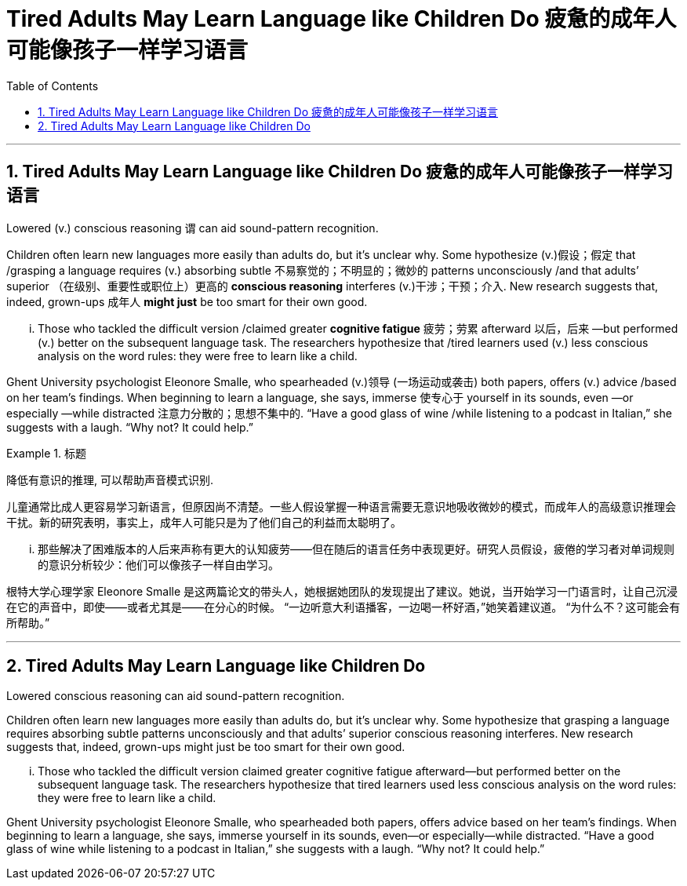 
= Tired Adults May Learn Language like Children Do 疲惫的成年人可能像孩子一样学习语言
:toc: left
:toclevels: 3
:sectnums:

'''

== Tired Adults May Learn Language like Children Do 疲惫的成年人可能像孩子一样学习语言

Lowered (v.) conscious reasoning `谓`  can aid sound-pattern recognition.

Children often learn new languages more easily than adults do, but it’s unclear why. Some hypothesize (v.)假设；假定 that /grasping a language requires (v.) absorbing subtle 不易察觉的；不明显的；微妙的 patterns unconsciously /and that adults’ superior （在级别、重要性或职位上）更高的 *conscious reasoning* interferes (v.)干涉；干预；介入. New research suggests that, indeed, grown-ups 成年人 *might just* be too smart for their own good.

... Those who tackled the difficult version /claimed greater *cognitive fatigue* 疲劳；劳累 afterward 以后，后来 —but performed (v.) better on the subsequent language task. The researchers hypothesize that /tired learners used (v.) less conscious analysis on the word rules: they were free to learn like a child.

Ghent University psychologist Eleonore Smalle, who spearheaded  (v.)领导 (一场运动或袭击) both papers, offers (v.) advice /based on her team’s findings. When beginning to learn a language, she says, immerse 使专心于 yourself in its sounds, even —or especially —while distracted 注意力分散的；思想不集中的. “Have a good glass of wine /while listening to a podcast in Italian,” she suggests with a laugh. “Why not? It could help.”

.标题
====

降低有意识的推理, 可以帮助声音模式识别.

儿童通常比成人更容易学习新语言，但原因尚不清楚。一些人假设掌握一种语言需要无意识地吸收微妙的模式，而成年人的高级意识推理会干扰。新的研究表明，事实上，成年人可能只是为了他们自己的利益而太聪明了。

... 那些解决了困难版本的人后来声称有更大的认知疲劳——但在随后的语言任务中表现更好。研究人员假设，疲倦的学习者对单词规则的意识分析较少：他们可以像孩子一样自由学习。

根特大学心理学家 Eleonore Smalle 是这两篇论文的带头人，她根据她团队的发现提出了建议。她说，当开始学习一门语言时，让自己沉浸在它的声音中，即使——或者尤其是——在分心的时候。 “一边听意大利语播客，一边喝一杯好酒，”她笑着建议道。 “为什么不？这可能会有所帮助。”

====






'''


== Tired Adults May Learn Language like Children Do



Lowered conscious reasoning can aid sound-pattern recognition.

Children often learn new languages more easily than adults do, but it’s unclear why. Some hypothesize that grasping a language requires absorbing subtle patterns unconsciously and that adults’ superior conscious reasoning interferes. New research suggests that, indeed, grown-ups might just be too smart for their own good.

... Those who tackled the difficult version claimed greater cognitive fatigue afterward—but performed better on the subsequent language task. The researchers hypothesize that tired learners used less conscious analysis on the word rules: they were free to learn like a child.

Ghent University psychologist Eleonore Smalle, who spearheaded both papers, offers advice based on her team’s findings. When beginning to learn a language, she says, immerse yourself in its sounds, even—or especially—while distracted. “Have a good glass of wine while listening to a podcast in Italian,” she suggests with a laugh. “Why not? It could help.”




